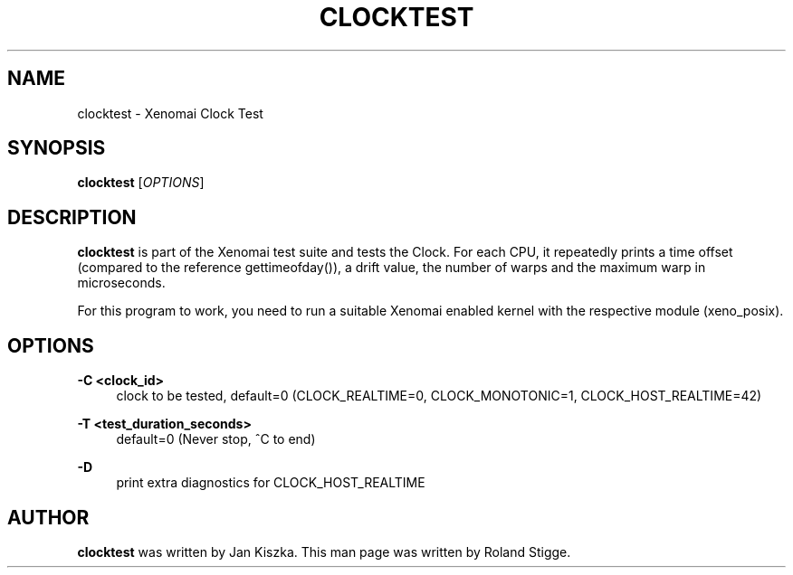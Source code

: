 '\" t
.\"     Title: clocktest
.\"    Author: [see the "AUTHOR" section]
.\" Generator: DocBook XSL Stylesheets v1.78.1 <http://docbook.sf.net/>
.\"      Date: 2008/04/01
.\"    Manual: Xenomai Manual
.\"    Source: Xenomai 2.99.5
.\"  Language: English
.\"
.TH "CLOCKTEST" "1" "2008/04/01" "Xenomai 2\&.99\&.5" "Xenomai Manual"
.\" -----------------------------------------------------------------
.\" * Define some portability stuff
.\" -----------------------------------------------------------------
.\" ~~~~~~~~~~~~~~~~~~~~~~~~~~~~~~~~~~~~~~~~~~~~~~~~~~~~~~~~~~~~~~~~~
.\" http://bugs.debian.org/507673
.\" http://lists.gnu.org/archive/html/groff/2009-02/msg00013.html
.\" ~~~~~~~~~~~~~~~~~~~~~~~~~~~~~~~~~~~~~~~~~~~~~~~~~~~~~~~~~~~~~~~~~
.ie \n(.g .ds Aq \(aq
.el       .ds Aq '
.\" -----------------------------------------------------------------
.\" * set default formatting
.\" -----------------------------------------------------------------
.\" disable hyphenation
.nh
.\" disable justification (adjust text to left margin only)
.ad l
.\" -----------------------------------------------------------------
.\" * MAIN CONTENT STARTS HERE *
.\" -----------------------------------------------------------------
.SH "NAME"
clocktest \- Xenomai Clock Test
.SH "SYNOPSIS"
.sp
\fBclocktest\fR [\fIOPTIONS\fR]
.SH "DESCRIPTION"
.sp
\fBclocktest\fR is part of the Xenomai test suite and tests the Clock\&. For each CPU, it repeatedly prints a time offset (compared to the reference gettimeofday()), a drift value, the number of warps and the maximum warp in microseconds\&.
.sp
For this program to work, you need to run a suitable Xenomai enabled kernel with the respective module (xeno_posix)\&.
.SH "OPTIONS"
.PP
\fB\-C <clock_id>\fR
.RS 4
clock to be tested, default=0 (CLOCK_REALTIME=0, CLOCK_MONOTONIC=1, CLOCK_HOST_REALTIME=42)
.RE
.PP
\fB\-T <test_duration_seconds>\fR
.RS 4
default=0 (Never stop, ^C to end)
.RE
.PP
\fB\-D\fR
.RS 4
print extra diagnostics for CLOCK_HOST_REALTIME
.RE
.SH "AUTHOR"
.sp
\fBclocktest\fR was written by Jan Kiszka\&. This man page was written by Roland Stigge\&.

